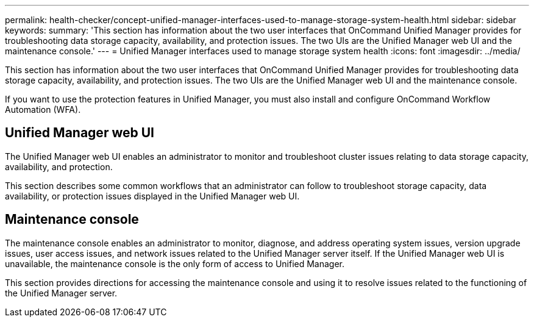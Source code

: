 ---
permalink: health-checker/concept-unified-manager-interfaces-used-to-manage-storage-system-health.html
sidebar: sidebar
keywords: 
summary: 'This section has information about the two user interfaces that OnCommand Unified Manager provides for troubleshooting data storage capacity, availability, and protection issues. The two UIs are the Unified Manager web UI and the maintenance console.'
---
= Unified Manager interfaces used to manage storage system health
:icons: font
:imagesdir: ../media/

[.lead]
This section has information about the two user interfaces that OnCommand Unified Manager provides for troubleshooting data storage capacity, availability, and protection issues. The two UIs are the Unified Manager web UI and the maintenance console.

If you want to use the protection features in Unified Manager, you must also install and configure OnCommand Workflow Automation (WFA).

== Unified Manager web UI

The Unified Manager web UI enables an administrator to monitor and troubleshoot cluster issues relating to data storage capacity, availability, and protection.

This section describes some common workflows that an administrator can follow to troubleshoot storage capacity, data availability, or protection issues displayed in the Unified Manager web UI.

== Maintenance console

The maintenance console enables an administrator to monitor, diagnose, and address operating system issues, version upgrade issues, user access issues, and network issues related to the Unified Manager server itself. If the Unified Manager web UI is unavailable, the maintenance console is the only form of access to Unified Manager.

This section provides directions for accessing the maintenance console and using it to resolve issues related to the functioning of the Unified Manager server.
